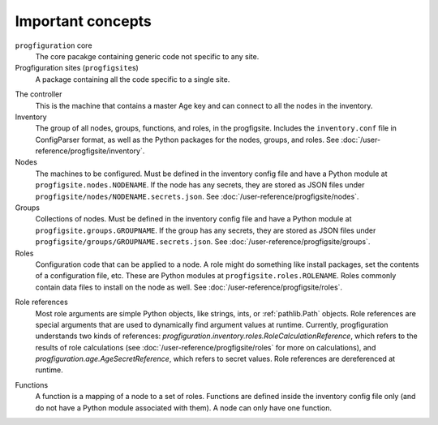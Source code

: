 Important concepts
==================

``progfiguration`` core
    The core pacakge containing generic code not specific to any site.

Progfiguration sites (``progfigsite``\ s)
    A package containing all the code specific to a single site.

.. _progfigsite-controller:
The controller
    This is the machine that contains a master Age key and can connect to all the nodes in the inventory.

Inventory
    The group of all nodes, groups, functions, and roles, in the progfigsite.
    Includes the ``inventory.conf`` file in ConfigParser format,
    as well as the Python packages for the nodes, groups, and roles.
    See :doc:`/user-reference/progfigsite/inventory`.

Nodes
    The machines to be configured.
    Must be defined in the inventory config file and have a Python module at ``progfigsite.nodes.NODENAME``.
    If the node has any secrets, they are stored as JSON files under ``progfigsite/nodes/NODENAME.secrets.json``.
    See :doc:`/user-reference/progfigsite/nodes`.

Groups
    Collections of nodes.
    Must be defined in the inventory config file and have a Python module at ``progfigsite.groups.GROUPNAME``.
    If the group has any secrets, they are stored as JSON files under ``progfigsite/groups/GROUPNAME.secrets.json``.
    See :doc:`/user-reference/progfigsite/groups`.

Roles
    Configuration code that can be applied to a node.
    A role might do something like install packages, set the contents of a configuration file, etc.
    These are Python modules at ``progfigsite.roles.ROLENAME``.
    Roles commonly contain data files to install on the node as well.
    See :doc:`/user-reference/progfigsite/roles`.

.. _progfigsite-concept-role-references:
Role references
    Most role arguments are simple Python objects, like strings, ints, or :ref:`pathlib.Path` objects.
    Role references are special arguments that are used to dynamically find argument values at runtime.
    Currently, progfiguration understands two kinds of references:
    `progfiguration.inventory.roles.RoleCalculationReference`,
    which refers to the results of role calculations
    (see :doc:`/user-reference/progfigsite/roles` for more on calculations),
    and `progfiguration.age.AgeSecretReference`,
    which refers to secret values.
    Role references are dereferenced at runtime.

.. _progfigsite-concept-function:
Functions
    A function is a mapping of a node to a set of roles.
    Functions are defined inside the inventory config file only
    (and do not have a Python module associated with them).
    A node can only have one function.
